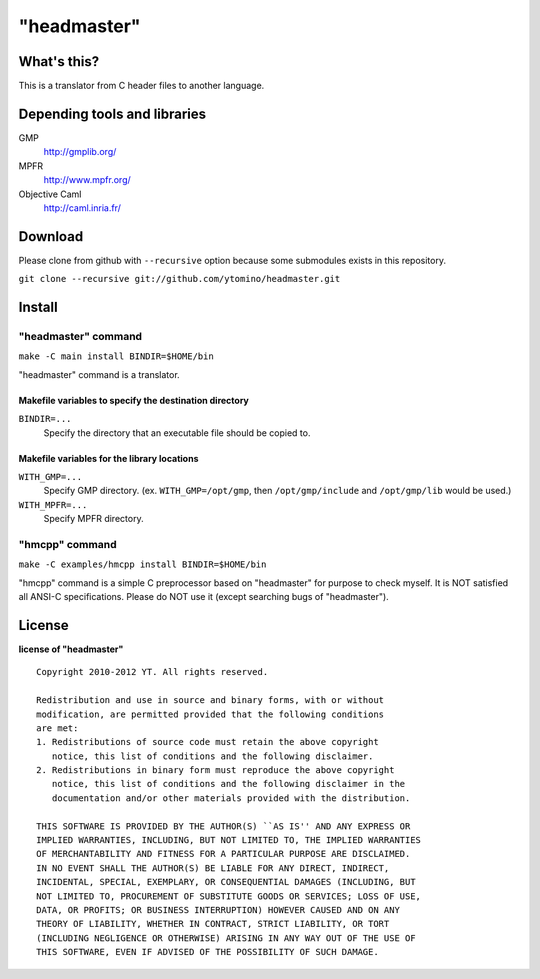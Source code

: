 "headmaster"
============

What's this?
------------

This is a translator from C header files to another language.

Depending tools and libraries
-----------------------------

GMP
 http://gmplib.org/
MPFR
 http://www.mpfr.org/
Objective Caml
 http://caml.inria.fr/

Download
--------

Please clone from github with ``--recursive`` option
because some submodules exists in this repository.

``git clone --recursive git://github.com/ytomino/headmaster.git``

Install
-------

"headmaster" command
++++++++++++++++++++

``make -C main install BINDIR=$HOME/bin``

"headmaster" command is a translator.

Makefile variables to specify the destination directory
~~~~~~~~~~~~~~~~~~~~~~~~~~~~~~~~~~~~~~~~~~~~~~~~~~~~~~~

``BINDIR=...``
 Specify the directory that an executable file should be copied to.

Makefile variables for the library locations
~~~~~~~~~~~~~~~~~~~~~~~~~~~~~~~~~~~~~~~~~~~~

``WITH_GMP=...``
 Specify GMP directory. (ex. ``WITH_GMP=/opt/gmp``,
 then ``/opt/gmp/include`` and ``/opt/gmp/lib`` would be used.)
``WITH_MPFR=...``
 Specify MPFR directory.

"hmcpp" command
+++++++++++++++

``make -C examples/hmcpp install BINDIR=$HOME/bin``

"hmcpp" command is a simple C preprocessor based on "headmaster"
for purpose to check myself.
It is NOT satisfied all ANSI-C specifications.
Please do NOT use it (except searching bugs of "headmaster").

License
-------

**license of "headmaster"** ::

 Copyright 2010-2012 YT. All rights reserved.
 
 Redistribution and use in source and binary forms, with or without
 modification, are permitted provided that the following conditions
 are met:
 1. Redistributions of source code must retain the above copyright
    notice, this list of conditions and the following disclaimer.
 2. Redistributions in binary form must reproduce the above copyright
    notice, this list of conditions and the following disclaimer in the
    documentation and/or other materials provided with the distribution.
 
 THIS SOFTWARE IS PROVIDED BY THE AUTHOR(S) ``AS IS'' AND ANY EXPRESS OR
 IMPLIED WARRANTIES, INCLUDING, BUT NOT LIMITED TO, THE IMPLIED WARRANTIES
 OF MERCHANTABILITY AND FITNESS FOR A PARTICULAR PURPOSE ARE DISCLAIMED.
 IN NO EVENT SHALL THE AUTHOR(S) BE LIABLE FOR ANY DIRECT, INDIRECT,
 INCIDENTAL, SPECIAL, EXEMPLARY, OR CONSEQUENTIAL DAMAGES (INCLUDING, BUT
 NOT LIMITED TO, PROCUREMENT OF SUBSTITUTE GOODS OR SERVICES; LOSS OF USE,
 DATA, OR PROFITS; OR BUSINESS INTERRUPTION) HOWEVER CAUSED AND ON ANY
 THEORY OF LIABILITY, WHETHER IN CONTRACT, STRICT LIABILITY, OR TORT
 (INCLUDING NEGLIGENCE OR OTHERWISE) ARISING IN ANY WAY OUT OF THE USE OF
 THIS SOFTWARE, EVEN IF ADVISED OF THE POSSIBILITY OF SUCH DAMAGE.
